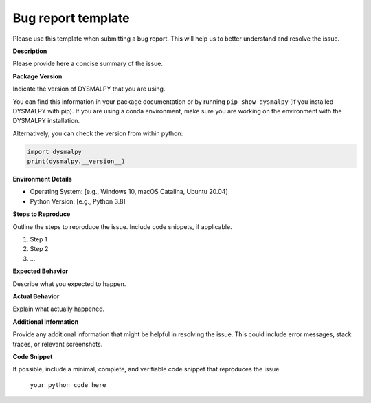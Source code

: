 Bug report template
======================

Please use this template when submitting a bug report. This will help us to better understand and resolve the issue.

**Description**

Please provide here a concise summary of the issue.

**Package Version**

Indicate the version of DYSMALPY that you are using. 

You can find this information in your package documentation or by running ``pip show dysmalpy`` (if you installed DYSMALPY with pip). If you are using a conda environment, make sure you are working on the environment with the DYSMALPY installation.

Alternatively, you can check the version from within python:

.. code-block:: python

    import dysmalpy
    print(dysmalpy.__version__)


**Environment Details**

- Operating System: [e.g., Windows 10, macOS Catalina, Ubuntu 20.04]
- Python Version: [e.g., Python 3.8]

**Steps to Reproduce**

Outline the steps to reproduce the issue. Include code snippets, if applicable.

1. Step 1
2. Step 2
3. ...

**Expected Behavior**

Describe what you expected to happen.

**Actual Behavior**

Explain what actually happened.

**Additional Information**

Provide any additional information that might be helpful in resolving the issue. This could include error messages, stack traces, or relevant screenshots.

**Code Snippet**

If possible, include a minimal, complete, and verifiable code snippet that reproduces the issue.
    
    ``your python code here``


